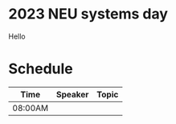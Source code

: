 
* 2023 NEU systems day
#
# +OPTIONS toc:nil num:nil
# +SETUPFILE: https://fniessen.github.io/org-html-themes/org/theme-readtheorg.setup
# +HTML_HEAD: <link rel="stylesheet" type="text/css" herf="styles.css">

Hello

* Schedule
| Time    | Speaker | Topic |
|---------+---------+-------|
| 08:00AM |         |       |
